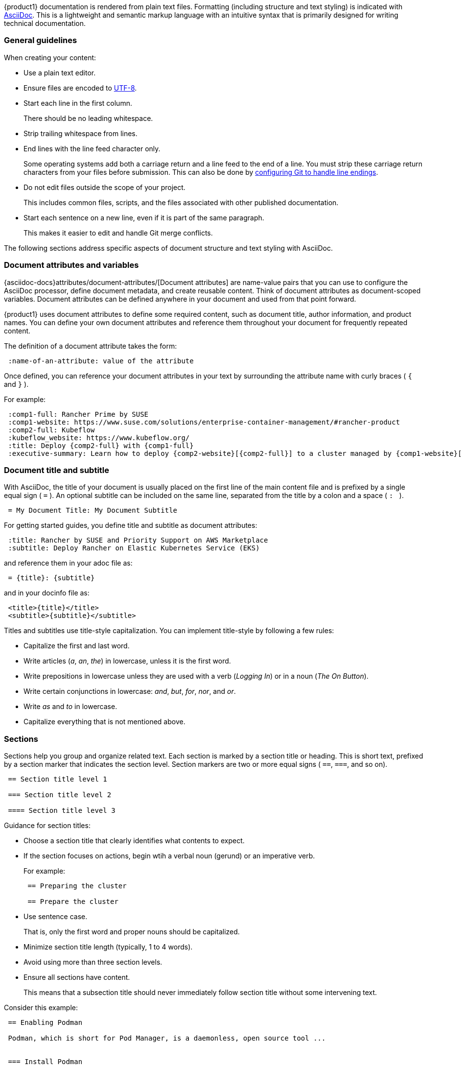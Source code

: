 
// = = = = = = = = = = = = = = = = = = = = = = = = = = = = = = = = = = =
// Section: AsciiDoc
// = = = = = = = = = = = = = = = = = = = = = = = = = = = = = = = = = = =

{product1} documentation is rendered from plain text files.
Formatting (including structure and text styling) is indicated with https://asciidoc.org/[AsciiDoc].
This is a lightweight and semantic markup language with an intuitive syntax that is primarily designed for writing technical documentation.


=== General guidelines

When creating your content:

* Use a plain text editor.

* Ensure files are encoded to https://en.wikipedia.org/wiki/UTF-8[UTF-8].

* Start each line in the first column.
//
+
There should be no leading whitespace.

* Strip trailing whitespace from lines.

* End lines with the line feed character only.
//
+
Some operating systems add both a carriage return and a line feed to the end of a line.
You must strip these carriage return characters from your files before submission.
This can also be done by https://https//docs.github.com/en/get-started/getting-started-with-git/configuring-git-to-handle-line-endings?platform=windows[configuring Git to handle line endings].

* Do not edit files outside the scope of your project.
//
+
This includes common files, scripts, and the files associated with other published documentation.

* Start each sentence on a new line, even if it is part of the same paragraph.
//
+
This makes it easier to edit and handle Git merge conflicts.


The following sections address specific aspects of document structure and text styling with AsciiDoc.


=== Document attributes and variables


{asciidoc-docs}attributes/document-attributes/[Document attributes] are name-value pairs that you can use to configure the AsciiDoc processor, define document metadata, and create reusable content.
Think of document attributes as document-scoped variables.
Document attributes can be defined anywhere in your document and used from that point forward.

{product1} uses document attributes to define some required content, such as document title, author information, and product names.
You can define your own document attributes and reference them throughout your document for frequently repeated content.

The definition of a document attribute takes the form:
[source, asciidoc]
----
 :name-of-an-attribute: value of the attribute
----

Once defined, you can reference your document attributes in your text by surrounding the attribute name with curly braces ( `{` and `}` ).

For example:
[source, asciidoc]
----
 :comp1-full: Rancher Prime by SUSE
 :comp1-website: https://www.suse.com/solutions/enterprise-container-management/#rancher-product
 :comp2-full: Kubeflow
 :kubeflow_website: https://www.kubeflow.org/
 :title: Deploy {comp2-full} with {comp1-full}
 :executive-summary: Learn how to deploy {comp2-website}[{comp2-full}] to a cluster managed by {comp1-website}[comp1-full}.
----


=== Document title and subtitle

With AsciiDoc, the title of your document is usually placed on the first line of the main content file and is prefixed by a single equal sign ( `=` ).
An optional subtitle can be included on the same line, separated from the title by a colon and a space ( `:&#160;` ).

[source, asciidoc]
----

 = My Document Title: My Document Subtitle

----


For getting started guides, you define title and subtitle as document attributes:

[source, asciidoc]
----

 :title: Rancher by SUSE and Priority Support on AWS Marketplace
 :subtitle: Deploy Rancher on Elastic Kubernetes Service (EKS)

----

and reference them in your adoc file as:

[source, asciidoc]
----

 = {title}: {subtitle}

----

and in your docinfo file as:

[source, asciidoc]
----

 <title>{title}</title>
 <subtitle>{subtitle}</subtitle>

----


Titles and subtitles use title-style capitalization.
You can implement title-style by following a few rules:

* Capitalize the first and last word.

* Write articles (_a_, _an_, _the_) in lowercase, unless it is the first word.

* Write prepositions in lowercase unless they are used with a verb (_Logging In_) or in a noun (_The On Button_).

* Write certain conjunctions in lowercase: _and_, _but_, _for_, _nor_, and _or_.

* Write _as_ and _to_ in lowercase.

* Capitalize everything that is not mentioned above.



=== Sections

Sections help you group and organize related text.
Each section is marked by a section title or heading.
This is short text, prefixed by a section marker that indicates the section level.
Section markers are two or more equal signs ( `==`, `===`, and so on).

[source, asciidoc]
----

 == Section title level 1

 === Section title level 2

 ==== Section title level 3

----


Guidance for section titles:

* Choose a section title that clearly identifies what contents to expect.

* If the section focuses on actions, begin wtih a verbal noun (gerund) or an imperative verb.
+
For example:
+
[source, asciidoc]
----
 == Preparing the cluster

 == Prepare the cluster
----

* Use sentence case.
//
+
That is, only the first word and proper nouns should be capitalized.

* Minimize section title length (typically, 1 to 4 words).

* Avoid using more than three section levels.

* Ensure all sections have content.
//
+
This means that a subsection title should never immediately follow section title without some intervening text.


Consider this example:

[source, asciidoc]
----

 == Enabling Podman

 Podman, which is short for Pod Manager, is a daemonless, open source tool ...


 === Install Podman

 Podman is not installed by default in SLES 15, but you can install it with these steps.
 ...


 === Define subordinate UIDs and GIDs

 By default, only the root user can run Podman containers.  Running ...
 ...


 == Creating container images

 You can build an application container image ...

 === Make a build directory

 You need a place in your file system to contain ...

----



=== Lists

Lists can provide structure to your content.

Unordered list::
is a series of items in no particular order and is sometimes called a bulleted list.
+
* Prefix an item by an asterisk ( `*` ) in the first column.
* Create subordinate or nested lists by adding more asterisks.
* Avoid creating more than three nest levels.
+
[source, asciidoc]
----

 * Security and compliance

 ** Prompt response by SUSE engineers to security incidents

 ** Premium quality security updates

 ** Configuration, auditing, and automation features

 * Adaptability

 ** Modular design

 ** Broad hardware architecture support

----


Ordered list::
is a series of items for which order matters, such as a series of instructions.
+
* Prefix an item with a period or full stop ( `.` ) in the first column.
//
+
The rendering engine will replace the period with an appropriate number or letter.
* Create subordinate or nested lists by adding more periods.
* Avoid creating more than three levels.
+
[source, asciidoc]
----

 . Verify target hardware support.

 .. Confirm CPU capabilities.

 .. Confirm RAM size.

 .. Confirm space on target hard disk.

 . Install system.

 .. Prepare installation media.

 .. Boot installation media.

 .. Follow installation wizard.

 . Reboot into new system.

----


Description list::
is a collection of terms and their descriptions.
+
* Start a term-description item with the term followed by two colons ( `::` ).
* Place the description on the next line without any indentation.
* Include at least one blank line between each term-description pair.
+
[source, asciidoc]
----

 Cluster::
 A set of worker machines, called nodes, that run containerized applciations.
 Every cluster has at least one worker node.

 Pod::
 The smallest deployable unit of computing that you can create and manage in Kubernetes.

 Control plane::
 The container orchestration layer that exposes the API and interfaces to define, deploy, and manage the lifecycle of containers.

----


=== File and directory names

Use the grave accent or back tick ( ``` ) to delimit file and directory names.

For example:

[source, asciidoc]
....

The `manifest.yaml` file is located in the `$HOME/my-tuxy-project` directory.

....

For directory names, a trailing slash ( `/` ) can be used if it is not clear that you are referring to a directory.


=== Admonitions

Use admonitions are used to help draw the reader's attention to content.
AsciiDoc supports five admonition types represented by the following labels: 

* `NOTE`: provide additional information
* `TIP`: suggest a helpful tip
* `IMPORTANT`: highlight an important point
* `CAUTION`: advise that care should be taken
* `WARNING`: inform of danger, harm, or consequences


The basic admonition style places the admonition label followed by a colon ( `:` ) at the beginning of a line of text.
This is useful for short admonitions that do not contain a line break.
For example:

[source, asciidoc]
....

 TIP: By default, some `zypper` commands perform `refresh` automatically.
....

This is rendered as:

TIP: By default, some `zypper` commands perform `refresh` automatically.



The block admonition style provides more flexibility for the content, as illustrated with this example:

[source, asciidoc]
....

 [IMPORTANT]
 ====
 When working with snapshots to restore data, it is important to know
 that there are two fundamentally different scenarios Snapper can handle:

 Undoing changes::
 When undoing changes as described in the following, two snapshots are
 being compared and the changes between these two snapshots are made undone.
 Using this method also allows to explicitly select the files that should be
 restored.

 Rollback::
 When doing rollbacks as described in <<System rollback>>, the system is
 reset to the state at which the snapshot was taken.

 ====

....



=== Source code, commands, and output

Technical guides often need to present source code, commands, and other console output.
AsciiDoc provides listing blocks for these purposes, in which text is rendered with a fixed-width font and other features to present this special content.

The basic listing block presents text verbatim.
That is, text is rendered just as it is entered in terms of line and character spacing.
The form of a listing block is:

[source, asciidoc]
....

 [listing]
 ----
 This   text has      really weird      spacing   that is    preserved.

 Line spacing is also preserved.
 ----

....


A source code block is a special version of a listing block that enables syntax highlighting, using color and text styles to distinguish code structures (such as keywords, variables, constants, comments, and so on).

To illustrate, review the following Python code snippet.

[source, asciidoc]
....

 [source, python]  <1>
 ----  <2>
 # import libraries
 import matplotlib.pyplot as plt
 import numpy as np
 
 # define data points
 xpoints = np.array([1, 2, 5, 12])
 ypoints = np.array([5, 3, 11, 6])
 
 plt.plot(xpoints, ypoints)
 plt.show()
 ----

....
<1> `[source, python]` identifies this as a source code block and the source language as Python.
Some common source language identifiers are: bash, c, html, python, sql, yaml, and xml.

<2> `----` delimits the beginning and end of the block.

[NOTE]
====
As with ordinary listing blocks, line spacing is preserved.
====


Commands entered on the command line are like source code, so they are handled with source code blocks but with `console` as the source language identifier.
For example:

[source, asciidoc]
....

 [source, console]
 ----
 sudo zypper install vim
 ----

....


Commands can also be included inline with other text by using grave accents (or back ticks) to enclose the command, as in:

[source, asciidoc]
....

 Use `zypper refresh` to update your enabled repositories.

....


A helpful feature of AsciiDoc is that document attributes can be referenced inside your source code blocks.
You do this with the `subs` option.
Consider this example:

[source, asciidoc]
....

 // attribute in your document
 :myPath: /home/geeko/myproject/

 // attribute referenced in source code block
 [source, console, subs="attributes+"]
 ----

  tree {myPath}

 ----

....

:myPath: /home/geeko/myproject/
This renders as:
[listing, subs="attributes+"]
....
tree {myPath}
....
:!myPath:

[TIP]
====
Attribute substitution can be tricky.
The AsciiDoc rendering engine has no way of knowing if curly braces enclosing text in your code should be treated literally or substituted with the value of a document attribute.

In Bash, for instance, it is common to reference variables as `$\{myVariable\}`.
It may be important for `$\{myVariable\}` to appear in your code as-is.
However, if attribute substitutions are enabled, the rendering engine would try to find an attribute, named `myVariable`, and substitute its value.
If there is no such attribute, the render would fail.

One way to solve this is to not use the `subs="attributes+"` option.
But, if you need some substitutions in your code block and not others, you can use {asciidoc-docs}subs/prevent/[escaping] to let the rendering engine know your intentions.
Simply place a backslash (`\`) just before each of the curly braces.
This lets the rendering engine know to treat the curly braces as literal characters and not as indication of an attribute reference.

Here is an example:

[source, asciidoc]
....

 :myPrompt: geeko@mangrove.lane:~/myproject:

 [source, console, subs="attributes+"]
 ----

 {myPrompt} echo "My stored value is $\{myVariable\}."

 ----

....

With `myPrompt` defined in your document, this code block would render as:

:myPrompt: geeko@mangrove.lane:~/myproject:
[source, console, subs="attributes+"]
----
{myPrompt} echo "My stored value is $\{myVariable\}."
----
:!myPrompt:

====

For command output, use a simple listing block.

[source, asciidoc]
....

 [listing]
 ----
 Type   | # |     | Cleanup | Description           | Userdata
 -------+---+ ... +---------+-----------------------+--------------
 single | 0 |     |         | current               |
 single | 1 |     | number  | first root filesystem |
 single | 2 |     | number  | after installation    | important=yes
 single | 3 |     | number  | rollback backup of #1 | important=yes
 single | 4 |     |         |                       |
 ----

....


=== Graphical user interface elements

As with commands on the command line, you may need to reference named elements of an application's graphical user interface (GUI).
Use a double underscore ( `__` ) to delimit each element.
If providing a series of element selections, separate each element with the greater than symbol ( `>` ).

[source, asciidoc]
....

 . Open _myfile_.

 .. Click __File__ > __Open__.

 .. Select _myfile_ from the list.

 .. Click __Open__.

....


=== Links

AsciiDoc hyperlinks, allowing you to provide direct links to external, addressable resources.

A link consists of two parts:

target::
This is the external resource and is represented by an address, known as a https://en.wikipedia.org/wiki/Uniform_Resource_Identifier[Uniform Resource Identifier] (URI).
A common type of URI is the familiar https://en.wikipedia.org/wiki/URL[Uniform Resource Locator] (URL) or address of a Web page.

link text::
This is the text you wish the reader to see (typically in place of the URI) and be able to click to open the remote resource in an appropriate application (such as a Web browser).

The AsciiDoc processor detects common URL protocols, including HTTP, HTTPS, FTP, IRC, and MAILTO.
That is, if you include a URL (such as https://documentation.suse.com/) in your text, it will be rendered as a link with the URL itself as the link text.
However, the preference is to use custom link text in place of the URL.

To use a custom link text, append it to the URL enclosed in square brackets (`[` and `]`).
That is,

[source, asciidoc]
....

 https://target-URL[custom link text]

....


Consider this example:

[source, asciidoc]
....

 Visit https://documentation.suse.com/[SUSE Documentation] to continue your learning journey.

....

When rendered, it appears as:
====
Visit https://documentation.suse.com/[SUSE Documentation] to continue your learning journey.
====


=== Images

You can enhance your document with graphical content, such as diagrams, screenshots, logos, and more.
In AsciiDoc, the most common way to insert an image is with a block image macro.
This takes the form:

[source, asciidoc]
....

 image::TARGET[ATTRIBUTES]

....

where:

* `image::` designates the block image macro.

* `TARGET` is typically is your target image file.
+
--
AsciiDoc supports many image formats, but https://www.w3.org/Graphics/SVG/[Scaled Vector Graphics] (SVG) and https://en.wikipedia.org/wiki/PNG[Portable Network Graphics] (PNG) are preferred.

Place your image files in the appropriate subdirectory of `media/src` by type.
For example, if you are using a SVG file for a diagram, it would be located in `media/src/svg`.
If you do this, you do not need to specify the path to the file.
--

* `[ATTRIBUTES]` is a comma-delimited list of attributes, as key=value pairs.
//
+
--
The most common attributes you will use include:

* _alt text_: alternate text that briefly identifies the image.
It is useful for text-to-speech readers and situations when the image cannot be displayed.

* _scaledwidth_: preferred width of the image for PDF renderings.
This is typically specified as a percentage of the content width (area between margins).

* _align_: suggest horizontal alignment for the image (that is, left, center, and right).
--

Thus, to display the image, `media/src/svg/my-tuxy-architecture.svg` at 75 percent of the page width and centered horizontally, you would use:

[source, asciidoc]
....

 image::my-tuxy-architecture.svg[Tuxy Architecture, scaledwidth="75%", align="center"]

....


=== Blocks and continuations

Block elements (or blocks) are discrete, line-oriented chunks of content that form the basic structure of an AsciiDoc document.

The most common type of block is a paragraph, which is a contiguous set of lines of text, bounded by one or more blank lines.
Sections, lists, and tables are also types of blocks.
And, obviously, block image macros, listing blocks, code blocks, and admonitions are as well.

[TIP]
====
Blocks should always be bounded by an empty line (or document boundary), except when "attached" using list continuation.
====

{asciidoc-docs}lists/continuation/#list-continuation[List continuation] (explicitly denoted by a plus symbol (`+`) by itself on the line between two blocks) can be used to join two adjacent blocks together.
The most common use for this is to allow a list item to contain one or more blocks, ensuring alignment of elements.

Consider the example AsciiDoc code below.

[source, asciidoc]
....

 . Verify that `kernel-default` has been installed.
 +
 [source, console]
 ----
 sudo zypper se kernel-default
 ----
 +
 [IMPORTANT]
 ====
 After `kernel-default` has been installed, be sure to remove `kernel-default-base`.
 ====

 . Reboot each node to enable the `kernel-default` kernel.

 [TIP]
 ====
 Learn more about the `zypper` command:

 [source, console]
 ----
 man zypper
 ----
 ====

....

Rendered, this code looks like:

. Verify that `kernel-default` has been installed.
+
[source, console]
----
sudo zypper se kernel-default
----
+
[IMPORTANT]
====
After `kernel-default` has been installed, be sure to remove `kernel-default-base`.
====

 . Reboot each node to enable the `kernel-default` kernel.

[TIP]
====
Learn more about the `zypper` command:

[source, console]
----
man zypper
----
====

Notice that the code block and `IMPORTANT` admonition are correctly aligned under the list item, but the `TIP` admonition is aligned with the document margin.
As a bonus, there is a source code block inside and properly aligned with `TIP` admonition.

By understanding blocks and continuation, you can create complex and beautifully rendered documents.
